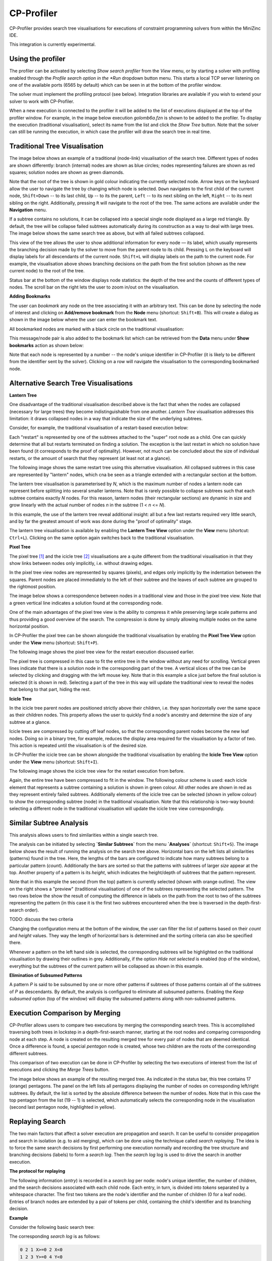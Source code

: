 .. _ch-cp-profiler:

CP-Profiler
================

CP-Profiler provides search tree visualisations for executions of constraint programming solvers from within the MiniZinc IDE.

This integration is currently experimental.

Using the profiler
------------------

The profiler can be activated by selecting *Show search profiler* from the *View* menu, or by starting a solver with profiling enabled through the *Profile search option in the *Run* dropdown button menu. This starts a local TCP server listening on one of the available ports (6565 by default) which can be seen in at the bottom of the profiler window.

The solver must implement the profiling protocol (see below). Integration libraries are available if you wish to extend your solver to work with CP-Profiler.

When a new execution is connected to the profiler it will be added to the list of executions displayed at the top of the profiler window. For example, in the image below execution *golomb6a.fzn* is shown to be added to the profiler.
To display the execution (traditional visualisation), select its name from the list and click the *Show Tree* button. Note that the solver can still be running the execution, in which case the profiler will draw the search tree in real time.

.. image:: figures/cpprofiler/doc_conductor.png
  :alt: Profiler Conductor


Traditional Tree Visualisation
------------------------------

The image below shows an example of a traditional (node-link) visualisation of the search tree. Different types of nodes are shown differently: branch (internal) nodes are shown as blue circles; nodes representing failures are shown as red squares; solution nodes are shown as green diamonds.

Note that the root of the tree is shown in gold colour indicating the currently selected node. Arrow keys on the keyboard allow the user to navigate the tree by changing which node is selected. ``Down`` navigates to the first child of the current node, ``Shift+Down`` -- to its last child, ``Up`` -- to its the parent, ``Left`` -- to its next sibling on the left, ``Right`` -- to its next sibling on the right. 
Additionally, pressing ``R`` will navigate to the root of the tree.
The same actions are available under the **Navigation** menu.

.. image::  figures/cpprofiler/doc_traditional.png
  :alt: Traditional Visualisation Interface

If a subtree contains no solutions, it can be collapsed into a special single node displayed as a large red triangle. By default, the tree will be collapse failed subtrees automatically during its construction as a way to deal with large trees. The image below shows the same search tree as above, but with all failed subtrees collapsed.

.. image::  figures/cpprofiler/doc_collapsed.png
  :alt: Collapsed Failed Subtrees

This view of the tree allows the user to show additional information for every node — its label, which usually represents the branching decision made by the solver to move from the parent node to its child. Pressing ``L`` on the keyboard will display labels for all descendants of the current node. ``Shift+L`` will display labels on the path to the current node.
For example, the visualisation above shows branching decisions on the path from the first solution (shown as the new current node) to the root of the tree.

Status bar at the bottom of the window displays node statistics: the depth of the tree and the counts of different types of nodes.
The scroll bar on the right lets the user to zoom in/out on the visualisation.

**Adding Bookmarks**

The user can *bookmark* any node on the tree associating it with an arbitrary text.
This can be done by selecting the node of interest and clicking on **Add/remove bookmark** from the **Node** menu (shortcut: ``Shift+B``).
This will create a dialog as shown in the image below where the user can enter the bookmark text.

.. image:: figures/cpprofiler/doc_bookmark1.png
  :alt: Adding new bookmark

All bookmarked nodes are marked with a black circle on the traditional visualisation:

.. image:: figures/cpprofiler/doc_bookmark_added.png
  :alt: Added bookmark

This message/node pair is also added to the bookmark list which can be retrieved from the **Data** menu under **Show bookmarks** action as shown below:

.. image:: figures/cpprofiler/doc_bookmark_list.png
  :alt: Bookmark list

Note that each node is represented by a number -- the node's unique identifier in CP-Profiler (it is likely to be different from the identifier sent by the solver).
Clicking on a row will navigate the visualisation to the corresponding bookmarked node.

Alternative Search Tree Visualisations
--------------------------------------

**Lantern Tree**

One disadvantage of the traditional visualisation described above is the fact that when the nodes are collapsed (necessary for large trees) they become indistinguishable from one another.
*Lantern Tree* visualisation addresses this limitation: it draws collapsed nodes in a way that indicate the size of the underlying subtrees.

Consider, for example, the traditional visualisation of a restart-based execution below:

.. image:: figures/cpprofiler/doc_restarts.png
  :alt: Restart execution

Each "restart" is represented by one of the subtrees attached to the "super" root node as a child.
One can quickly determine that all but restarts terminated on finding a solution.
The exception is the last restart in which no solution have been found (it corresponds to the proof of optimality).
However, not much can be concluded about the size of individual restarts, or the amount of search that they represent (at least not at a glance).

The following image shows the same restart tree using this alternative visualisation.
All collapsed subtrees in this case are represented by "lantern" nodes, which cna be seen as a triangle extended with a rectangular section at the bottom.

The lantern tree visualisation is parameterised by *N*, which is the maximum number of nodes a lantern node can represent before splitting into several smaller lanterns.
Note that is rarely possible to collapse subtrees such that each subtree contains exactly *N* nodes.
For this reason, lantern nodes (their rectangular sections) are dynamic in size and grow linearly with the actual number of nodes *n* in the subtree (1 < *n* <= *N*).

.. image:: figures/cpprofiler/doc_restarts_lantern.png
  :alt: Lantern tree visualisation of a restart execution

In this example, the use of the lantern tree reveal additional insight: all but a few last restarts required very little search, and by far the greatest amount of work was done during the "proof of optimality" stage.

The lantern tree visualisation is available by enabling the **Lantern Tree View** option under the **View** menu (shortcut: ``Ctrl+L``).
Clicking on the same option again switches back to the traditional visualisation.


**Pixel Tree**

The pixel tree [1]_ and the icicle tree [2]_ visualisations are a quite different from the traditional visualisation in that they show links between nodes only implicitly, i.e. without drawing edges.

In the pixel tree view nodes are represented by squares (pixels), and edges only implicitly by the indentation between the squares. Parent nodes are placed immediately to the left of their subtree and the leaves of each subtree are grouped to the rightmost position.

The image below shows a correspondence between nodes in a traditional view and those in the pixel tree view. Note that a green vertical line indicates a solution found at the corresponding node.

.. image:: figures/cpprofiler/doc_basic_pt.png
  :alt: Basic pixel tree

One of the main advantages of the pixel tree view is the ability to compress it while preserving large scale patterns and thus providing a good overview of the search. The compression is done by simply allowing multiple nodes on the same horizontal position.

In CP-Profiler the pixel tree can be shown alongside the traditional visualisation by enabling the **Pixel Tree View** option under the **View** menu (shortcut: ``Shift+P``).

The following image shows the pixel tree view for the restart execution discussed earlier.

.. image:: figures/cpprofiler/doc_pt_large2.png
  :alt: Pixel tree with compression

The pixel tree is compressed in this case to fit the entire tree in the window without any need for scrolling.
Vertical green lines indicate that there is a solution node in the corresponding part of the tree.
A vertical slices of the tree can be selected by clicking and dragging with the left mouse key.
Note that in this example a slice just before the final solution is selected (it is shown in red).
Selecting a part of the tree in this way will update the traditional view to reveal the nodes that belong to that part, hiding the rest.

**Icicle Tree**

In the icicle tree parent nodes are positioned strictly above their children, i.e. they span horizontally over the same space as their children nodes. This property allows the user to quickly find a node's ancestry and determine the size of any subtree at a glance.

Icicle trees are compressed by cutting off leaf nodes, so that the corresponding parent nodes become the new leaf nodes.
Doing so in a binary tree, for example, reduces the display area required for the visualisation by a factor of two.
This action is repeated until the visualisation is of the desired size.

In CP-Profiler the icicle tree can be shown alongside the traditional visualisation by enabling the **Icicle Tree View** option under the **View** menu (shortcut: ``Shift+I``).

The following image shows the icicle tree view for the restart execution from before.

.. image:: figures/cpprofiler/doc_icicle_tree_restarts.png

Again, the entire tree have been compressed to fit in the window.
The following colour scheme is used: each icicle element that represents a subtree containing a solution is shown in green colour.
All other nodes are shown in red as they represent entirely failed subtrees.
Additionally elements of the icicle tree can be selected (shown in yellow colour) to show the corresponding subtree (node) in the traditional visualisation.
Note that this relationship is two-way bound: selecting a different node in the traditional visualisation will update the icicle tree view correspondingly.


Similar Subtree Analysis
------------------------

This analysis allows users to find similarities within a single search tree.

The analysis can be initiated by selecting **`Similar Subtrees`** from the menu **`Analyses`** (shortcut: ``Shift+S``).
The image below shows the result of running the analysis on the search tree above.
Horizontal bars on the left lists all similarities (patterns) found in the tree.
Here, the lengths of the bars are configured to indicate how many subtrees belong to a particular pattern (*count*).
Additionally the bars are sorted so that the  patterns with subtrees of larger *size* appear at the top.
Another property of a pattern is its *height*, which indicates the height/depth of subtrees that the pattern represent.

Note that in this example the second (from the top) pattern is currently selected (shown with orange outline).
The view on the right shows a "preview" (traditional visualisation) of one of the subtrees representing the selected pattern.
The two rows below the show the result of computing the difference in labels on the path from the root to two of the subtrees representing the pattern (in this case it is the first two subtrees encountered when the tree is traversed in the depth-first-search order).

.. image:: figures/cpprofiler/doc_ss_analysis_hist.png
  :alt: Similar Subtree Analysis Summary

TODO: discuss the two criteria

Changing the configuration menu at the bottom of the window, the user can filter the list of patterns based on their *count* and *height* values.
They way the length of horizontal bars is determined and the sorting criteria can also be specified there.

Whenever a pattern on the left hand side is selected, the corresponding subtrees will be highlighted on the traditional visualisation by drawing their outlines in grey.
Additionally, if the option *Hide not selected* is enabled (top of the window), everything but the subtrees of the current pattern will be collapsed as shown in this example.

.. image:: figures/cpprofiler/doc_ss_analysis.png
  :alt: Similar Subtrees Highlighted

**Elimination of Subsumed Patterns**

A pattern `P` is said to be subsumed by one or more other patterns if subtrees of those patterns
contain all of the subtrees of `P` as descendants.
By default, the analysis is configured to eliminate all subsumed patterns.
Enabling the *Keep subsumed* option (top of the window) will display the subsumed patterns along with non-subsumed patterns.

Execution Comparison by Merging
-------------------------------

CP-Profiler allows users to compare two executions by merging the corresponding search trees.
This is accomplished traversing both trees in lockstep in a depth-first-search manner, starting at the root nodes and comparing corresponding node at each step.
A node is created on the resulting merged tree for every pair of nodes that are deemed identical.
Once a difference is found, a special *pentagon* node is created, whose two children are the roots of the corresponding different subtrees.

This comparison of two execution can be done in CP-Profiler by selecting the two executions of interest from the list of executions and clicking the *Merge Trees* button.

.. image:: figures/cpprofiler/doc_two_execs.png
  :alt: Two executions selected

The image below shows an example of the resulting merged tree.
As indicated in the status bar, this tree contains 17 (orange) pentagons.
The panel on the left lists all pentagons displaying the number of nodes on corresponding left/right subtrees.
By default, the list is sorted by the absolute difference between the number of nodes.
Note that in this case the top pentagon from the list (19 -- 1) is selected, which automatically selects the corresponding node in the visualisation (second last pentagon node, highlighted in yellow).


.. image:: figures/cpprofiler/doc_merged_tree.png

Replaying Search
----------------

The two main factors that affect a solver execution are propagation and search.
It can be useful to consider propagation and search in isolation (e.g. to aid merging), which can be done using the technique called *search replaying*.
The idea is to force the same search decisions by first performing one execution normally and recording the tree structure and branching decisions (labels) to form a *search log*.
Then the *search log* log is used to drive the search in another execution.

**The protocol for replaying**

The following information (*entry*) is recorded in a *search log* per node: node's unique identifier, the number of children, and the search decisions associated with each child node.
Each entry, in turn, is divided into *tokens* separated by a whitespace character.
The first two tokens are the node's identifier and the number of children (0 for a leaf node).
Entries of branch nodes are extended by a pair of tokens per child, containing the child's identifier and its branching decision.

**Example**

Consider the following basic search tree:

..  image:: figures/cpprofiler/doc_replaying_small_example.png
  :alt: Replaying example: small tree
  :scale: 50%

The corresponding *search log* is as follows:

.. code-block:: text

  0 2 1 X>=0 2 X<0
  1 2 3 Y>=0 4 Y<0
  3 0
  4 0
  2 0


Nogood Analysis
---------------

This analysis is based on the idea of comparing (*merging*) two execution of the same model (instance) using the same search (via *search replaying*), one with nogood learning and the other one -- without (resulting in *learning* and *non-learning* executions).
Since the only difference between the two executions will be in the higher propagation strength in the learning execution due to no-goods, the resulting merged tree will only have pentagons of the form *1/n* (one failure node corresponding to a subtree of *n* nodes in non-learning execution).
*n* in this case is called *search reduction* and it is attributed to all previously generated no-goods that contributed to this early failure.
The analysis aggregates this information throughout the execution, which results in a *nogood ranking* based on how much search reduction each nogood contributed to.

The following steps can be performed to execute the nogood analysis:

1. An instance is executed with a learning solver with profiling on.

For example: ``chuffed pizza.fzn --cpprofiler``.

2. The resulting search is saved to a file using CP-Profiler.

3. The same instance is executed without learning (preferably by the same solver, but a solver with similar propagation will produce similar result).

For example: ``gecode --cpprofiler_replay pizza.search pizza.fzn``

4. The two resulting trees are merged using CP-Profiler.

5. **Nogood analysis** option is selected from the **Analyses** menu in CP-Profiler.

The image below shows a possible result window, in which the ranking is displayed in a tabular form with one row per nogood:

.. image:: figures/cpprofiler/doc_ng_analysis_result.png
  :scale: 80%

The first column identifies the (failed) node at which the nogood has been generated.
The next column shows search reduction (in the number of nodes) attributed to this nogood.
This is followed by the column that shows the number of times the nogood contributed to search reduction, that is, the number of *1/n* pentagons that were partially or solely responsible for the early failure.
Finally, the last column shows the nogood itself in a form of a clause (disjunction of literals) where its literals are separated by a whitespace character.

Note that dy default the entries are sorted based on search reduction.
The sorting criteria can be changed by clicking on corresponding column headers.

This result can be saved to a file (by clicking the **Save Nogoods** button) for further examination.
Each row in the resulting file will correspond to one nogood, and the tab character (``\t``)  will separate different columns.

The protocol (high level)
-------------------------

The following describes the protocol that a solver must implement to communicate with the profiler.

The protocol distinguishes between the following types of messages: **Start**, **Restart**, **Done**, and **Node**.

The **Start** message is sent at the beginning of the execution.
The message has two optional parameters:

- ``Name``: execution's descriptor to be presented to the user (e.g. the model's name)
- ``Execution ID``: globally unique identifier used to distinguish between different executions.

The **Restart** message is sent whenever a solver performs a restart in case of a restart-based search.

The **Done** message is sent to the profiler at the end of the execution to indicate that no further nodes should be expected.

The **Node** message is sent whenever a new node is explored by the solver and contains information necessary for reconstructing the search tree. The required parameters are:

- ``Node ID``: unique node identifier in the execution.
- ``Parent ID``: the identifier (``Node ID``) of the parent node. A root node can have an identifier of `-1`.
- ``Alternative``: the node's position relative to its siblings; for the left-most child it is ``0``, for the second left-most it is ``1`` etc.
- ``Number of Children``: the number of children nodes. If not known, can be set to ``0`` and the node will be extended with extra children later on if necessary.It is, however, advisable to specify the number of children the profiler should expect (for example, the yet to arrive nodes can be visualised to give a better idea about the search).
- ``Status``: allows to distinguish between different types of nodes. Supported values are:
     - *BRANCH*: internal node in the tree;
     - *SOLUTION*: leaf node representing a solution;
     - *FAILURE*: leaf node representing a failure;
     - *SKIPPED*: leaf node representing unexplored search space due to backjumping.

**Example**. The following sequence of nodes (excluding the `Start` and `Done` messages) produces the simple tree with three nodes:

========= ===========  =============  ===============  ======================  ==========
``Label`` ``Node ID``  ``Parent ID``  ``Alternative``  ``Number of Children``  ``Status`` 
========= ===========  =============  ===============  ======================  ==========
   Root        0           -1            -1                 2                    BRANCH  
  Failure      1           0             0                  0                    FAILED  
 Solution      2           0             1                  0                    SOLVED  
========= ===========  =============  ===============  ======================  ==========


The protocol (low level)
------------------------

Each message starts with a four-byte integer encoding the size of the remainder of the message in bytes. This is followed by a single byte encoding the type of the message. The corresponding values are: ``Node``: ``0``, ``Done``: ``1``, ``Start``: ``2``, ``Restart``: ``3``.

**Node message**

In case the message is of the type ``Node``, the following fields are added in order: ``id``, ``pid``, ``alt``, ``children`` and ``status``.

Node identifiers ``id`` and ``pid`` are represented using three four-byte integers: first identifies the identifier of the node within a thread, the second — the identifier of the restart (in a restart-based search), and the third — the identifier of the thread.
The ``alt`` and ``children`` fields are represented by a single four byte integer each.
The ``status`` field is represented by a single byte; its possible values are: *SOLVED*: 0, *FAILED*: 1, *BRANCH*: 2, *SKIPPED*: 3.
All multi-byte integer values are encoded using the *two's compliment* notation in the *big-endian order*.

Additionally, each node message can contain the following optional fields:
  - ``label``: branching decision (or any arbitrary string to be drawn together with the node);
  - ``nogood``: string representation of a newly generated nogood in a learning solver;
  - ``info``: arbitrary information about the node.

Field identifiers and their sizes in bytes:

  ============   ========   ============
  field name     field id   size (bytes)
  ============   ========   ============
    ``id``        n/a         12      
    ``pid``       n/a         12      
    ``alt``       n/a          4      
  ``children``     n/a          4      
   ``status``      n/a          1      
    ``label``       0          any     
   ``nogood``       1          any     
    ``info``        2          any     

  ============   ========   ============

**Example**. The following is a possible correspondence between a solver and the profiler that generates a trivial tree. The order in which different fields arrive is shown from top to bottom (rows are numbered for convenience).

*Message 1:*


====== ====================================================================================== =============================
 Row    Bytes                                                                                 Interpretation           
====== ====================================================================================== =============================  
 1      ``00 00 00 21``                                                                       message size (33)             
 2      ``02``                                                                                message type (*START*)        
 3      ``02``                                                                                field (*info*)                
 4      ``00 00 00 1B``                                                                       string size (27)              
 5      ``7b 22 6e 61 6d 65 22 3a 20 22 6d 69 6e 69 6d 61 6c 20 65 78 61 6d 70 6c 65 22 7d``  '{"name": "minimal example"}' 
====== ====================================================================================== =============================

*Message 2:*

===== =============== ========================
 Row  Bytes           Interpretation          
===== =============== ========================
 6    ``00 00 00 2B``  message size (43)       
 7    ``00``           message type (**NODE**) 
 8    ``00 00 00 00``  node id (0)             
 9    ``FF FF FF FF``  node restart id (-1)    
 10   ``FF FF FF FF``  node thread id (-1)     
 11   ``FF FF FF FF``  parent id (-1)          
 12   ``FF FF FF FF``  parent restart id (-1)  
 13   ``FF FF FF FF``  parent thread id (-1)   
 14   ``FF FF FF FF``  alternative (-1)        
 15   ``00 00 00 02``  children (2)            
 16   ``02``           status (*BRANCH*)       
 17   ``00``           field (label)           
 18   ``00 00 00 04``  string size (4)         
 19   ``52 6f 6f 74``  'Root'                  
===== =============== ========================

*Message 3:*

===== =============== ========================
 Row  Bytes           Interpretation          
===== =============== ========================
 20   ``00 00 00 01``  message size (1)        
 21   ``01``           message type (**DONE**) 
===== =============== ========================

.. [1] Burch, M. et al., "Indented Pixel Tree Plots", 2010.
.. [2] Kruskal, J. B. et al., "Icicle Plots: Better Displays for Hierarchical Clustering", 1983.